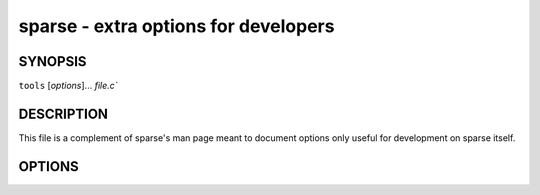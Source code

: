 sparse - extra options for developers
=====================================

SYNOPSIS
--------
``tools`` [`options`]... `file.c``

DESCRIPTION
-----------

This file is a complement of sparse's man page meant to
document options only useful for development on sparse itself.

OPTIONS
-------

.. option:: -fdump-ir=pass,[pass]

  Dump the IR at each of the given passes.

  The passes currently understood are:

    * ``linearize``
    * ``mem2reg``
    * ``final``

  The default pass is ``linearize``.

.. option:: -f<name-of-the-pass>[-disable|-enable|=last]

  If ``=last`` is used, all passes after the specified one are disabled.
  By default all passes are enabled.

  The passes currently understood are:

    * ``linearize`` (can't be disabled)
    * ``mem2reg``
    * ``optim``

.. option:: -vcompound

  Print all compound global data symbols with their sizes and alignment.

.. option:: -vdead

  Add ``OP_DEATHNOTE`` annotations to dead pseudos.

.. option:: -vdomtree

  Dump the dominance tree after its calculation.

.. option:: -ventry

  Dump the IR after all optimization passes.

.. option:: -vpostorder

  Dump the reverse postorder traversal of the CFG.
